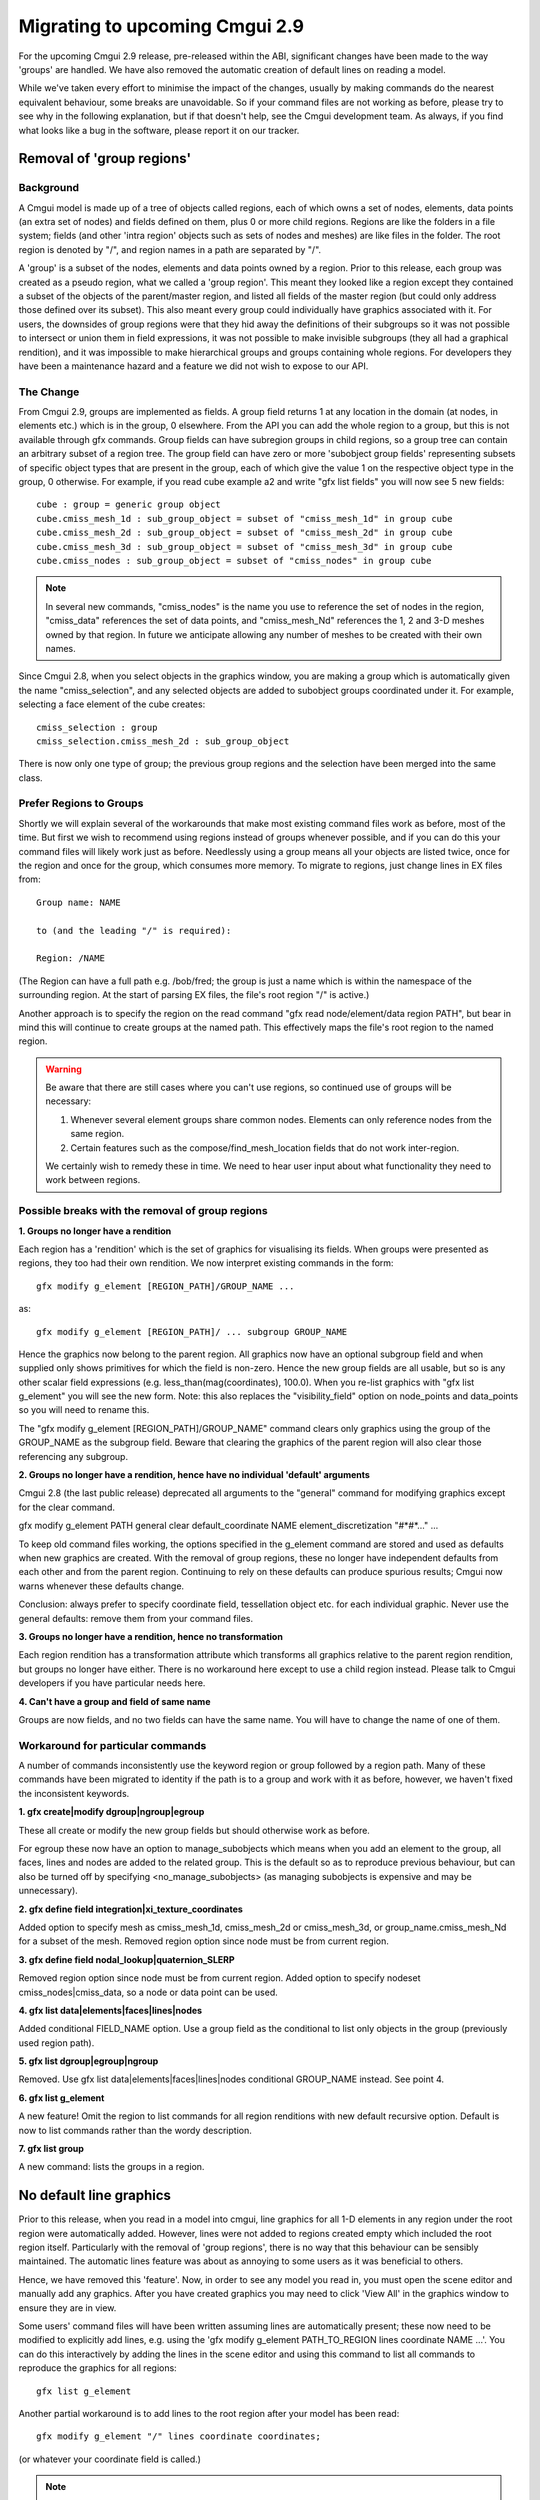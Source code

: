 ===============================
Migrating to upcoming Cmgui 2.9
===============================

For the upcoming Cmgui 2.9 release, pre-released within the ABI, significant changes have been made to the way 'groups' are handled. We have also removed the automatic creation of default lines on reading a model.

While we've taken every effort to minimise the impact of the changes, usually by making commands do the nearest equivalent behaviour, some breaks are unavoidable. So if your command files are not working as before, please try to see why in the following explanation, but if that doesn't help, see the Cmgui development team. As always, if you find what looks like a bug in the software, please report it on our tracker.


Removal of 'group regions'
==========================

Background
----------

A Cmgui model is made up of a tree of objects called regions, each of which owns a set of nodes, elements, data points (an extra set of nodes) and fields defined on them, plus 0 or more child regions. Regions are like the folders in a file system; fields (and other 'intra region' objects such as sets of nodes and meshes) are like files in the folder. The root region is denoted by "/", and region names in a path are separated by "/".

A 'group' is a subset of the nodes, elements and data points owned by a region. Prior to this release, each group was created as a pseudo region, what we called a 'group region'. This meant they looked like a region except they contained a subset of the objects of the parent/master region, and listed all fields of the master region (but could only address those defined over its subset). This also meant every group could individually have graphics associated with it. For users, the downsides of group regions were that they hid away the definitions of their subgroups so it was not possible to intersect or union them in field expressions, it was not possible to make invisible subgroups (they all had a graphical rendition), and it was impossible to make hierarchical groups and groups containing whole regions. For developers they have been a maintenance hazard and a feature we did not wish to expose to our API.

The Change
----------

From Cmgui 2.9, groups are implemented as fields. A group field returns 1 at any location in the domain (at nodes, in elements etc.) which is in the group, 0 elsewhere. From the API you can add the whole region to a group, but this is not available through gfx commands. Group fields can have subregion groups in child regions, so a group tree can contain an arbitrary subset of a region tree. The group field can have zero or more 'subobject group fields' representing subsets of specific object types that are present in the group, each of which give the value 1 on the respective object type in the group, 0 otherwise. For example, if you read cube example a2 and write "gfx list fields" you will now see 5 new fields::

  cube : group = generic group object
  cube.cmiss_mesh_1d : sub_group_object = subset of "cmiss_mesh_1d" in group cube
  cube.cmiss_mesh_2d : sub_group_object = subset of "cmiss_mesh_2d" in group cube
  cube.cmiss_mesh_3d : sub_group_object = subset of "cmiss_mesh_3d" in group cube
  cube.cmiss_nodes : sub_group_object = subset of "cmiss_nodes" in group cube

.. note::

  In several new commands, "cmiss_nodes" is the name you use to reference the set of nodes in the region, "cmiss_data" references the set of data points, and "cmiss_mesh_Nd" references the 1, 2 and 3-D meshes owned by that region. In future we anticipate allowing any number of meshes to be created with their own names.

Since Cmgui 2.8, when you select objects in the graphics window, you are making a group which is automatically given the name "cmiss_selection", and any selected objects are added to subobject groups coordinated under it. For example, selecting a face element of the cube creates::

  cmiss_selection : group
  cmiss_selection.cmiss_mesh_2d : sub_group_object

There is now only one type of group; the previous group regions and the selection have been merged into the same class.

Prefer Regions to Groups
------------------------

Shortly we will explain several of the workarounds that make most existing command files work as before, most of the time. But first we wish to recommend using regions instead of groups whenever possible, and if you can do this your command files will likely work just as before. Needlessly using a group means all your objects are listed twice, once for the region and once for the group, which consumes more memory. To migrate to regions, just change lines in EX files from::

  Group name: NAME

  to (and the leading "/" is required):

  Region: /NAME

(The Region can have a full path e.g. /bob/fred; the group is just a name which is within the namespace of the surrounding region. At the start of parsing EX files, the file's root region "/" is active.)

Another approach is to specify the region on the read command "gfx read node/element/data region PATH", but bear in mind this will continue to create groups at the named path. This effectively maps the file's root region to the named region.

.. warning::

  Be aware that there are still cases where you can't use regions, so continued use of groups will be necessary:

  1. Whenever several element groups share common nodes. Elements can only reference nodes from the same region.
  2. Certain features such as the compose/find_mesh_location fields that do not work inter-region.

  We certainly wish to remedy these in time. We need to hear user input about what functionality they need to work between regions.

Possible breaks with the removal of group regions
-------------------------------------------------

**1. Groups no longer have a rendition**

Each region has a 'rendition' which is the set of graphics for visualising its fields. When groups were presented as regions, they too had their own rendition. We now interpret existing commands in the form::

  gfx modify g_element [REGION_PATH]/GROUP_NAME ...

as::

  gfx modify g_element [REGION_PATH]/ ... subgroup GROUP_NAME

Hence the graphics now belong to the parent region. All graphics now have an optional subgroup field and when supplied only shows primitives for which the field is non-zero. Hence the new group fields are all usable, but so is any other scalar field expressions (e.g. less_than(mag(coordinates), 100.0). When you re-list graphics with "gfx list g_element" you will see the new form. Note: this also replaces the "visibility_field" option on node_points and data_points so you will need to rename this.

The "gfx modify g_element [REGION_PATH]/GROUP_NAME" command clears only graphics using the group of the GROUP_NAME as the subgroup field. Beware that clearing the graphics of the parent region will also clear those referencing any subgroup.

**2. Groups no longer have a rendition, hence have no individual 'default' arguments**

Cmgui 2.8 (the last public release) deprecated all arguments to the "general" command for modifying graphics except for the clear command.

gfx modify g_element PATH general clear default_coordinate NAME element_discretization "#*#*..." ...

To keep old command files working, the options specified in the g_element command are stored and used as defaults when new graphics are created. With the removal of group regions, these no longer have independent defaults from each other and from the parent region. Continuing to rely on these defaults can produce spurious results; Cmgui now warns whenever these defaults change.

Conclusion: always prefer to specify coordinate field, tessellation object etc. for each individual graphic. Never use the general defaults: remove them from your command files.

**3. Groups no longer have a rendition, hence no transformation**

Each region rendition has a transformation attribute which transforms all graphics relative to the parent region rendition, but groups no longer have either. There is no workaround here except to use a child region instead. Please talk to Cmgui developers if you have particular needs here.

**4. Can't have a group and field of same name**

Groups are now fields, and no two fields can have the same name. You will have to change the name of one of them.


Workaround for particular commands
----------------------------------

A number of commands inconsistently use the keyword region or group followed by a region path. Many of these commands have been migrated to identity if the path is to a group and work with it as before, however, we haven't fixed the inconsistent keywords.

**1. gfx create|modify dgroup|ngroup|egroup**

These all create or modify the new group fields but should otherwise work as before.

For egroup these now have an option to manage_subobjects which means when you add an element to the group, all faces, lines and nodes are added to the related group. This is the default so as to reproduce previous behaviour, but can also be turned off by specifying <no_manage_subobjects> (as managing subobjects is expensive and may be unnecessary).

**2. gfx define field integration|xi_texture_coordinates**

Added option to specify mesh as cmiss_mesh_1d, cmiss_mesh_2d or cmiss_mesh_3d, or group_name.cmiss_mesh_Nd for a subset of the mesh.
Removed region option since node must be from current region.

**3. gfx define field nodal_lookup|quaternion_SLERP**

Removed region option since node must be from current region.
Added option to specify nodeset cmiss_nodes|cmiss_data, so a node or data point can be used.

**4. gfx list data|elements|faces|lines|nodes**

Added conditional FIELD_NAME option. Use a group field as the conditional to list only objects in the group (previously used region path).

**5. gfx list dgroup|egroup|ngroup**

Removed. Use gfx list data|elements|faces|lines|nodes conditional GROUP_NAME instead. See point 4.

**6. gfx list g_element**

A new feature! Omit the region to list commands for all region renditions with new default recursive option. Default is now to list commands rather than the wordy description.

**7. gfx list group**

A new command: lists the groups in a region.


No default line graphics
========================

Prior to this release, when you read in a model into cmgui, line graphics for all 1-D elements in any region under the root region were automatically added. However, lines were not added to regions created empty which included the root region itself. Particularly with the removal of 'group regions', there is no way that this behaviour can be sensibly maintained. The automatic lines feature was about as annoying to some users as it was beneficial to others.

Hence, we have removed this 'feature'. Now, in order to see any model you read in, you must open the scene editor and manually add any graphics. After you have created graphics you may need to click 'View All' in the graphics window to ensure they are in view.

Some users' command files will have been written assuming lines are automatically present; these now need to be modified to explicitly add lines, e.g. using the 'gfx modify g_element PATH_TO_REGION lines coordinate NAME ...'. You can do this interactively by adding the lines in the scene editor and using this command to list all commands to reproduce the graphics for all regions::

  gfx list g_element

Another partial workaround is to add lines to the root region after your model has been read::

  gfx modify g_element "/" lines coordinate coordinates;

(or whatever your coordinate field is called.)

.. note::

  Alternative approaches to creating a default view of a model have been investigated but they are complex, hence they haven't been tried. However, we'd appreciate feedback and ideas from users in this area.


Simplified creation of nodal derivatives
========================================

The specification of nodal derivatives and versions with commands:

gfx modify nodes|data ...

have been changed to match the derivative names and limitations of the external API, since this code has been changed to test the external API internally. Users needing the removed functionality (different derivatives and versions per component) should talk to the Cmgui developers.
